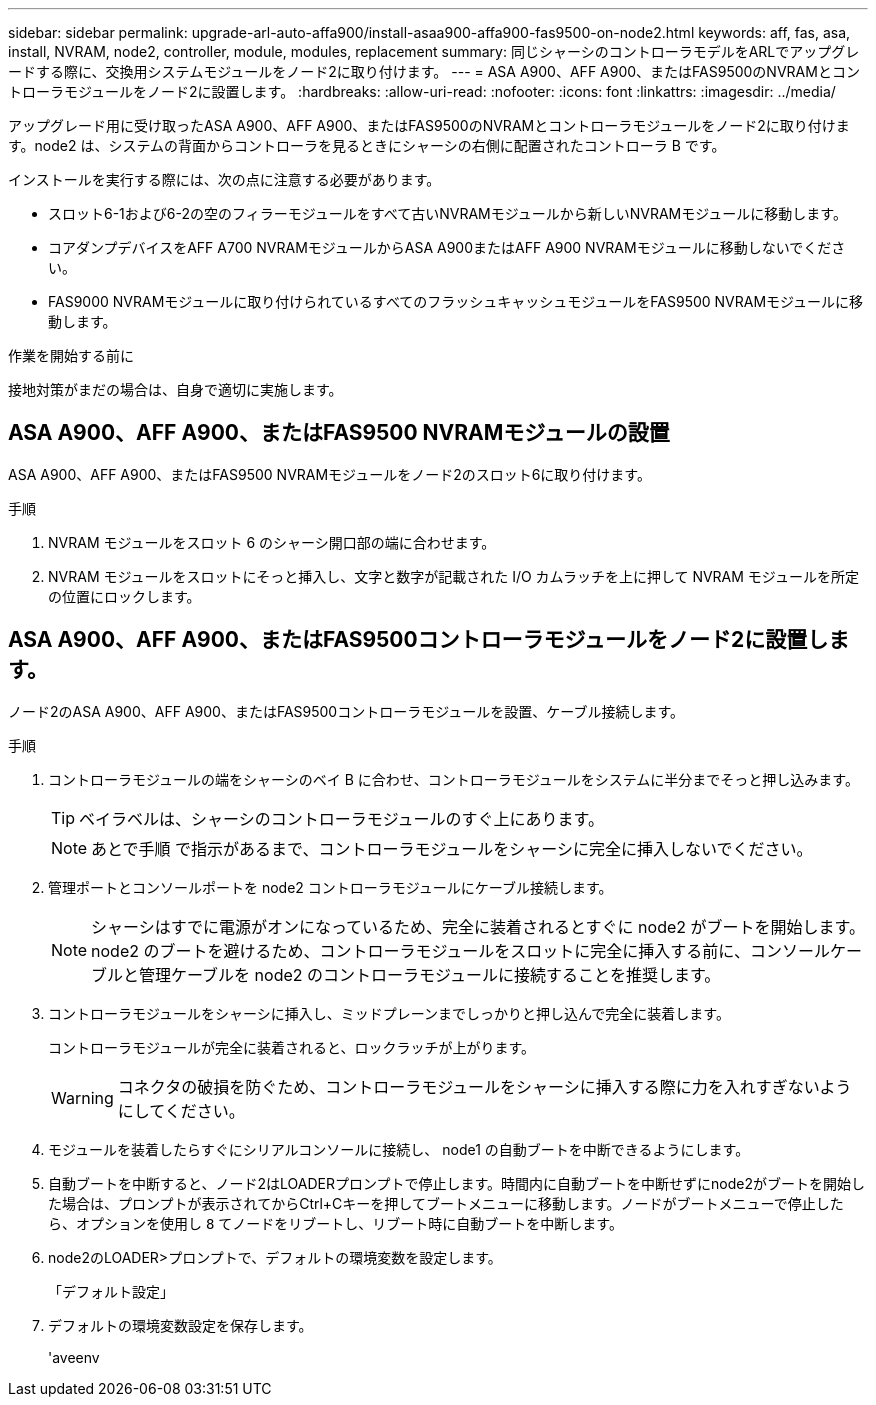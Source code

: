 ---
sidebar: sidebar 
permalink: upgrade-arl-auto-affa900/install-asaa900-affa900-fas9500-on-node2.html 
keywords: aff, fas, asa, install, NVRAM, node2, controller, module, modules, replacement 
summary: 同じシャーシのコントローラモデルをARLでアップグレードする際に、交換用システムモジュールをノード2に取り付けます。 
---
= ASA A900、AFF A900、またはFAS9500のNVRAMとコントローラモジュールをノード2に設置します。
:hardbreaks:
:allow-uri-read: 
:nofooter: 
:icons: font
:linkattrs: 
:imagesdir: ../media/


[role="lead"]
アップグレード用に受け取ったASA A900、AFF A900、またはFAS9500のNVRAMとコントローラモジュールをノード2に取り付けます。node2 は、システムの背面からコントローラを見るときにシャーシの右側に配置されたコントローラ B です。

インストールを実行する際には、次の点に注意する必要があります。

* スロット6-1および6-2の空のフィラーモジュールをすべて古いNVRAMモジュールから新しいNVRAMモジュールに移動します。
* コアダンプデバイスをAFF A700 NVRAMモジュールからASA A900またはAFF A900 NVRAMモジュールに移動しないでください。
* FAS9000 NVRAMモジュールに取り付けられているすべてのフラッシュキャッシュモジュールをFAS9500 NVRAMモジュールに移動します。


.作業を開始する前に
接地対策がまだの場合は、自身で適切に実施します。



== ASA A900、AFF A900、またはFAS9500 NVRAMモジュールの設置

ASA A900、AFF A900、またはFAS9500 NVRAMモジュールをノード2のスロット6に取り付けます。

.手順
. NVRAM モジュールをスロット 6 のシャーシ開口部の端に合わせます。
. NVRAM モジュールをスロットにそっと挿入し、文字と数字が記載された I/O カムラッチを上に押して NVRAM モジュールを所定の位置にロックします。




== ASA A900、AFF A900、またはFAS9500コントローラモジュールをノード2に設置します。

ノード2のASA A900、AFF A900、またはFAS9500コントローラモジュールを設置、ケーブル接続します。

.手順
. コントローラモジュールの端をシャーシのベイ B に合わせ、コントローラモジュールをシステムに半分までそっと押し込みます。
+

TIP: ベイラベルは、シャーシのコントローラモジュールのすぐ上にあります。

+

NOTE: あとで手順 で指示があるまで、コントローラモジュールをシャーシに完全に挿入しないでください。

. 管理ポートとコンソールポートを node2 コントローラモジュールにケーブル接続します。
+

NOTE: シャーシはすでに電源がオンになっているため、完全に装着されるとすぐに node2 がブートを開始します。node2 のブートを避けるため、コントローラモジュールをスロットに完全に挿入する前に、コンソールケーブルと管理ケーブルを node2 のコントローラモジュールに接続することを推奨します。

. コントローラモジュールをシャーシに挿入し、ミッドプレーンまでしっかりと押し込んで完全に装着します。
+
コントローラモジュールが完全に装着されると、ロックラッチが上がります。

+

WARNING: コネクタの破損を防ぐため、コントローラモジュールをシャーシに挿入する際に力を入れすぎないようにしてください。

. モジュールを装着したらすぐにシリアルコンソールに接続し、 node1 の自動ブートを中断できるようにします。
. 自動ブートを中断すると、ノード2はLOADERプロンプトで停止します。時間内に自動ブートを中断せずにnode2がブートを開始した場合は、プロンプトが表示されてからCtrl+Cキーを押してブートメニューに移動します。ノードがブートメニューで停止したら、オプションを使用し `8` てノードをリブートし、リブート時に自動ブートを中断します。
. node2のLOADER>プロンプトで、デフォルトの環境変数を設定します。
+
「デフォルト設定」

. デフォルトの環境変数設定を保存します。
+
'aveenv


